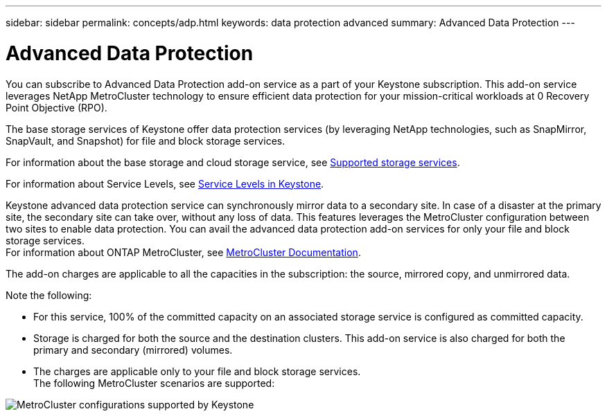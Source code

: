 ---
sidebar: sidebar
permalink: concepts/adp.html
keywords: data protection advanced
summary: Advanced Data Protection
---

= Advanced Data Protection
:hardbreaks:
:nofooter:
:icons: font
:linkattrs:
:imagesdir: ../media/

[.lead]

You can subscribe to Advanced Data Protection add-on service as a part of your Keystone subscription. This add-on service leverages NetApp MetroCluster technology to ensure efficient data protection for your mission-critical workloads at 0 Recovery Point Objective (RPO).  

The base storage services of Keystone offer data protection services (by leveraging NetApp technologies, such as SnapMirror, SnapVault, and Snapshot) for file and block storage services. 

For information about the base storage and cloud storage service, see link:../concepts/supported-storage-services.html[Supported storage services].

For information about Service Levels, see link:../concepts/service-levels.html[Service Levels in Keystone].

Keystone advanced data protection service can synchronously mirror data to a secondary site. In case of a disaster at the primary site, the secondary site can take over, without any loss of data. This features leverages the MetroCluster configuration between two sites to enable data protection. You can avail the advanced data protection add-on services for only your file and block storage services.
For information about ONTAP MetroCluster, see link:https://docs.netapp.com/us-en/ontap-metrocluster[MetroCluster Documentation].

The add-on charges are applicable to all the capacities in the subscription: the source, mirrored copy, and unmirrored data.

Note the following:

* For this service,	100% of the committed capacity on an associated storage service is configured as committed capacity.
*	Storage is charged for both the source and the destination clusters. This add-on service is also charged for both the primary and secondary (mirrored) volumes.
*	The charges are applicable only to your file and block storage services.
The following MetroCluster scenarios are supported: 

image:mcc.png[MetroCluster configurations supported by Keystone]